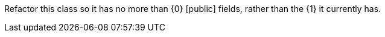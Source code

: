 Refactor this class so it has no more than {0} [public] fields, rather than the {1} it currently has.